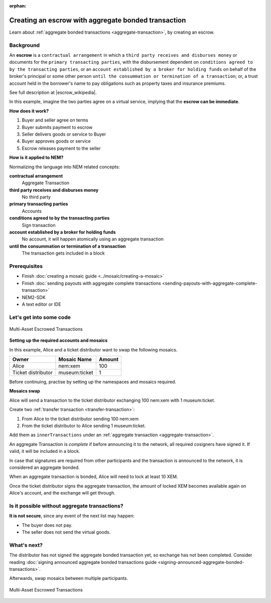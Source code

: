 :orphan:

.. post:: 12 Aug, 2018
    :category: aggregate-transaction
    :excerpt: 1
    :nocomments:

####################################################
Creating an escrow with aggregate bonded transaction
####################################################

Learn about :ref:`aggregate bonded transactions <aggregate-transaction>`, by creating an escrow.

**********
Background
**********

An **escrow** is a ``contractual arrangement`` in which a ``third party receives and disburses money`` or documents for the ``primary transacting parties``, with the disbursement dependent on ``conditions agreed to by the transacting parties``, or an ``account established by a broker for holding funds`` on behalf of the broker's principal or some other person ``until the consummation or termination of a transaction``; or, a trust account held in the borrower's name to pay obligations such as property taxes and insurance premiums.

See full description at |escrow_wikipedia|.

In this example, imagine the two parties agree on a virtual service, implying that the **escrow can be immediate**.

**How does it work?**

1. Buyer and seller agree on terms
2. Buyer submits payment to escrow
3. Seller delivers goods or service to Buyer
4. Buyer approves goods or service
5. Escrow releases payment to the seller

**How is it applied to NEM?**

Normalizing the language into NEM related concepts:

**contractual arrangement**
    Aggregate Transaction

**third party receives and disburses money**
    No third party

**primary transacting parties**
    Accounts

**conditions agreed to by the transacting parties**
    Sign transaction

**account established by a broker for holding funds**
    No account, it will happen atomically using an aggregate transaction

**until the consummation or termination of a transaction**
    The transaction gets included in a block


*************
Prerequisites
*************

- Finish :doc:`creating a mosaic guide <../mosaic/creating-a-mosaic>`
- Finish :doc:`sending payouts with aggregate complete transactions <sending-payouts-with-aggregate-complete-transaction>`
- NEM2-SDK
- A text editor or IDE

*************************
Let's get into some code
*************************

.. figure:: ../../resources/images/guides-transactions-escrow.png
    :align: center
    :width: 450px

    Multi-Asset Escrowed Transactions

**Setting up the required accounts and mosaics**

In this example, Alice and a ticket distributor want to swap the following mosaics.

.. csv-table::
        :header: "Owner", "Mosaic Name", "Amount"

        Alice, nem:xem, 100
        Ticket distributor, museum:ticket, 1

Before continuing, practise by setting up the namespaces and mosaics required.

**Mosaics swap**

Alice will send a transaction to the ticket distributor exchanging 100 nem:xem with 1 museum:ticket.

Create two  :ref:`transfer transaction <transfer-transaction>`:

1. From Alice to the ticket distributor sending 100 nem:xem
2. From the ticket distributor to Alice sending 1 museum:ticket.

Add them as ``innerTransactions`` under an :ref:`aggregate transaction <aggregate-transaction>`.

An aggregate Transaction is *complete* if before announcing it to the network, all required cosigners have signed it. If valid, it will be included in a block.

In case that signatures are required from other participants and the transaction is announced to the network, it is considered an aggregate bonded.

.. example-code::

    .. literalinclude:: ../../resources/examples/typescript/transaction/CreatingAnEscrowWithAggregateBondedTransaction.ts
        :language: typescript
        :lines:  40-62

    .. literalinclude:: ../../resources/examples/java/src/test/java/nem2/guides/examples/transaction/CreatingAnEscrowWithAggregateBondedTransaction.java
        :language: java
        :lines:  44-80

    .. literalinclude:: ../../resources/examples/javascript/transaction/CreatingAnEscrowWithAggregateBondedTransaction.js
        :language: javascript
        :lines:  40-62

When an aggregate transaction is bonded, Alice will need to lock at least 10 XEM.

Once the ticket distributor signs the aggregate transaction, the amount of locked XEM becomes available again on Alice's account, and the exchange will get through.

.. example-code::

    .. literalinclude:: ../../resources/examples/typescript/transaction/CreatingAnEscrowWithAggregateBondedTransaction.ts
        :language: typescript
        :lines:  65-

    .. literalinclude:: ../../resources/examples/java/src/test/java/nem2/guides/examples/transaction/CreatingAnEscrowWithAggregateBondedTransaction.java
        :language: java
        :lines:  80-105

    .. literalinclude:: ../../resources/examples/javascript/transaction/CreatingAnEscrowWithAggregateBondedTransaction.js
        :language: javascript
        :lines:  65-

**********************************************
Is it possible without aggregate transactions?
**********************************************

**It is not secure**, since any event of the next list may happen:

- The buyer does not pay.
- The seller does not send the virtual goods.

.. |escrow_wikipedia| raw:: html

   <a href="https://en.wikipedia.org/wiki/Escrow" target="_blank">Wikipedia</a>

************
What's next?
************

The distributor has not signed the aggregate bonded transaction yet, so exchange has not been completed. Consider reading :doc:`signing announced aggregate bonded transactions guide <signing-announced-aggregate-bonded-transactions>`.

Afterwards, swap mosaics between multiple participants.

.. figure:: ../../resources/images/guides-transactions-escrow-2.png
    :align: center
    :width: 600px

    Multi-Asset Escrowed Transactions